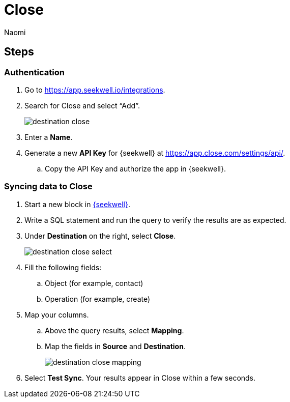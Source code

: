 = Close
:last_updated: 8/24/22
:author: Naomi
:linkattrs:
:experimental:
:page-layout: default-seekwell
:description: Set up Close as a destination for SeekWell.

// destination

== Steps

=== Authentication

. Go to link:https://app.seekwell.io/integrations[https://app.seekwell.io/integrations,window=_blank].

. Search for Close and select “Add”.
+
image:destination-close.png[]

. Enter a *Name*.

. Generate a new *API Key* for {seekwell} at link:https://app.close.com/settings/api/[https://app.close.com/settings/api/,window=_blank].

.. Copy the API Key and authorize the app in {seekwell}.

=== Syncing data to Close

. Start a new block in link:https://app.seekwell.io/[{seekwell},window=_blank].

. Write a SQL statement and run the query to verify the results are as expected.

. Under *Destination* on the right, select *Close*.
+
image:destination-close-select.png[]

. Fill the following fields:
.. Object (for example, contact)
.. Operation (for example, create)

. Map your columns.

.. Above the query results, select *Mapping*.
.. Map the fields in *Source* and *Destination*.
+
image:destination-close-mapping.png[]

. Select *Test Sync*. Your results appear in Close within a few seconds.
